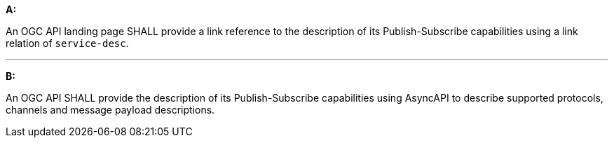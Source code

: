 [[req_pubsub_api]]

[requirement,type="general",id="/req/pubsub/api", label="/req/pubsub/api"]
====

*A:*

An OGC API landing page SHALL provide a link reference to the description of its Publish-Subscribe capabilities using a link relation of `+service-desc+`.

---

*B:*

An OGC API SHALL provide the description of its Publish-Subscribe capabilities using AsyncAPI to describe supported protocols, channels and message payload descriptions.

====
